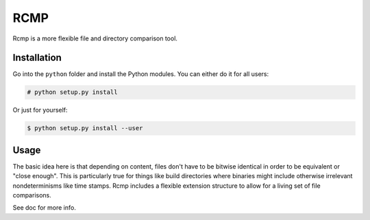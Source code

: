 ####
RCMP
####

Rcmp is a more flexible file and directory comparison tool.

Installation
============

Go into the ``python`` folder and install the Python modules. You can either
do it for all users:

.. code:: console

    # python setup.py install

Or just for yourself:

.. code:: console

    $ python setup.py install --user

Usage
=====

The basic idea here is that depending on content, files don't have to
be bitwise identical in order to be equivalent or "close enough".
This is particularly true for things like build directories where
binaries might include otherwise irrelevant nondeterminisms like time
stamps.  Rcmp includes a flexible extension structure to allow for a
living set of file comparisons.

See doc for more info.
